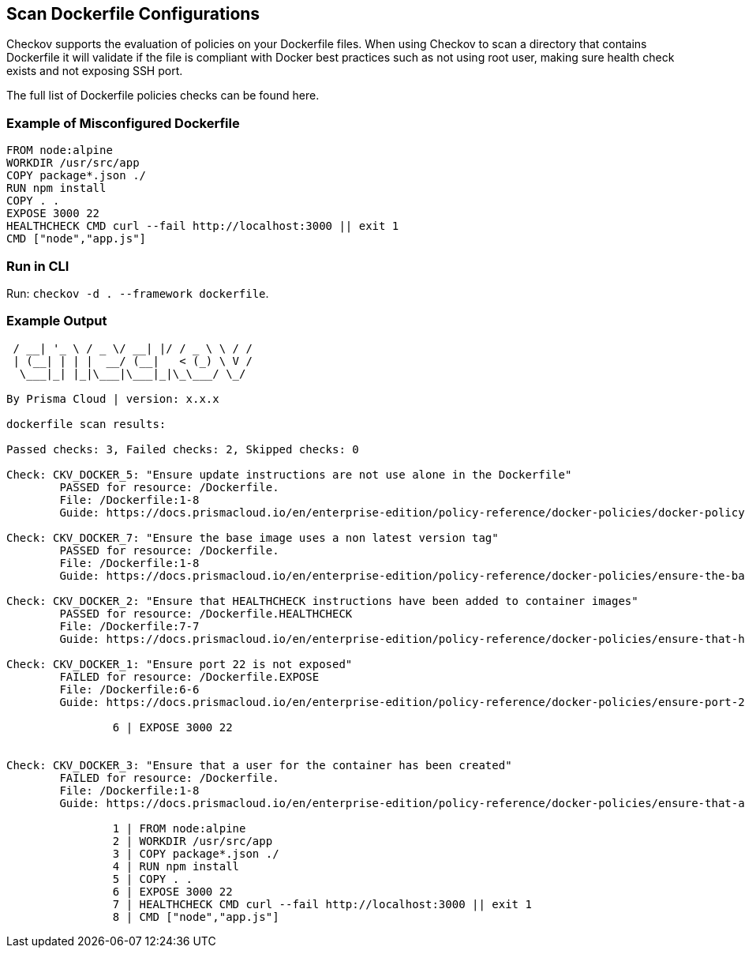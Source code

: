 == Scan Dockerfile Configurations

Checkov supports the evaluation of policies on your Dockerfile files. When using Checkov to scan a directory that contains Dockerfile it will validate if the file is compliant with Docker best practices such as not using root user, making sure health check exists and not exposing SSH port.

The full list of Dockerfile policies checks can be found here.
//TODO add ref link to policies

=== Example of Misconfigured Dockerfile

[source,docker]
----
FROM node:alpine
WORKDIR /usr/src/app
COPY package*.json ./
RUN npm install
COPY . .
EXPOSE 3000 22
HEALTHCHECK CMD curl --fail http://localhost:3000 || exit 1
CMD ["node","app.js"]
----

=== Run in CLI

Run: `checkov -d . --framework dockerfile`.

=== Example Output

[source,yaml]
----
 / __| '_ \ / _ \/ __| |/ / _ \ \ / /
 | (__| | | |  __/ (__|   < (_) \ V / 
  \___|_| |_|\___|\___|_|\_\___/ \_/  
                                      
By Prisma Cloud | version: x.x.x 

dockerfile scan results:

Passed checks: 3, Failed checks: 2, Skipped checks: 0

Check: CKV_DOCKER_5: "Ensure update instructions are not use alone in the Dockerfile"
	PASSED for resource: /Dockerfile.
	File: /Dockerfile:1-8
	Guide: https://docs.prismacloud.io/en/enterprise-edition/policy-reference/docker-policies/docker-policy-index/ensure-update-instructions-are-not-used-alone-in-the-dockerfile

Check: CKV_DOCKER_7: "Ensure the base image uses a non latest version tag"
	PASSED for resource: /Dockerfile.
	File: /Dockerfile:1-8
	Guide: https://docs.prismacloud.io/en/enterprise-edition/policy-reference/docker-policies/ensure-the-base-image-uses-a-non-latest-version-tag

Check: CKV_DOCKER_2: "Ensure that HEALTHCHECK instructions have been added to container images"
	PASSED for resource: /Dockerfile.HEALTHCHECK
	File: /Dockerfile:7-7
	Guide: https://docs.prismacloud.io/en/enterprise-edition/policy-reference/docker-policies/ensure-that-healthcheck-instructions-have-been-added-to-container-images

Check: CKV_DOCKER_1: "Ensure port 22 is not exposed"
	FAILED for resource: /Dockerfile.EXPOSE
	File: /Dockerfile:6-6
	Guide: https://docs.prismacloud.io/en/enterprise-edition/policy-reference/docker-policies/ensure-port-22-is-not-exposed

		6 | EXPOSE 3000 22


Check: CKV_DOCKER_3: "Ensure that a user for the container has been created"
	FAILED for resource: /Dockerfile.
	File: /Dockerfile:1-8
	Guide: https://docs.prismacloud.io/en/enterprise-edition/policy-reference/docker-policies/ensure-that-a-user-for-the-container-has-been-created

		1 | FROM node:alpine
		2 | WORKDIR /usr/src/app
		3 | COPY package*.json ./
		4 | RUN npm install
		5 | COPY . .
		6 | EXPOSE 3000 22
		7 | HEALTHCHECK CMD curl --fail http://localhost:3000 || exit 1
		8 | CMD ["node","app.js"]
----



